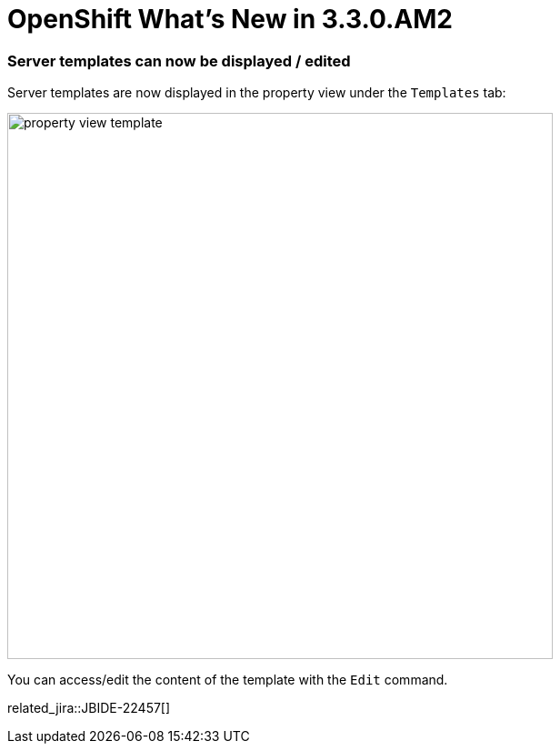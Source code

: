 = OpenShift What's New in 3.3.0.AM2
:page-layout: whatsnew
:page-component_id: openshift
:page-component_version: 4.4.1.AM2
:page-product_id: jbt_core
:page-product_version: 4.4.1.AM2
:page-include-previous: true

=== Server templates can now be displayed / edited
Server templates are now displayed in the property view under the `Templates` tab:

image::./images/property-view-template.png[width=600]

You can access/edit the content of the template with the `Edit` command. 

related_jira::JBIDE-22457[]